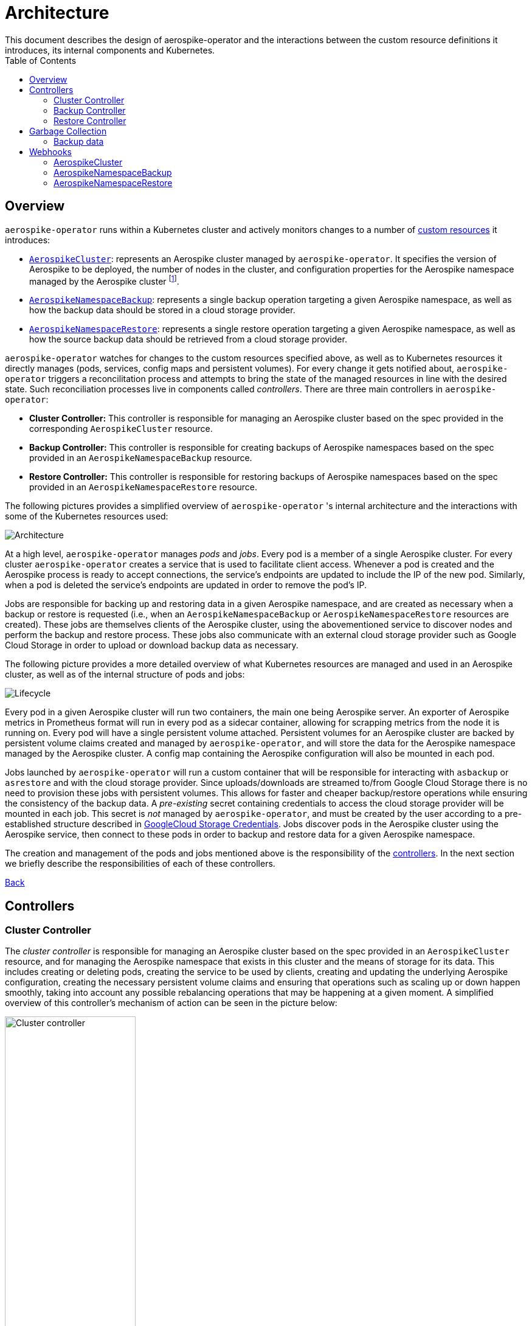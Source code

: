 [[toc]]
= Architecture
This document describes the design of aerospike-operator and the interactions between the custom resource definitions it introduces, its internal components and Kubernetes.
:icons: font
:toc:

== Overview

`aerospike-operator` runs within a Kubernetes cluster and actively monitors
changes to a number of
https://kubernetes.io/docs/concepts/api-extension/custom-resources/[custom resources]
it introduces:

[[custom-resource-definitions]]
* <<api-spec.adoc#aerospikecluster,`AerospikeCluster`>>: represents an Aerospike
cluster managed by `aerospike-operator`. It specifies the version of Aerospike
to be deployed, the number of nodes in the cluster, and configuration properties
for the Aerospike namespace managed by the Aerospike cluster
footnoteref:[single-namespace,The number of Aerospike namespaces per Aerospike cluster is currently limited to one].
* <<api-spec.adoc#aerospikenamespacebackup,`AerospikeNamespaceBackup`>>:
represents a single backup operation targeting a given Aerospike namespace, as
well as how the backup data should be stored in a cloud storage provider.
* <<api-spec.adoc#aerospikenamespacerestore,`AerospikeNamespaceRestore`>>:
represents a single restore operation targeting a given Aerospike namespace, as
well as how the source backup data should be retrieved from a cloud storage
provider.

`aerospike-operator` watches for changes to the custom resources specified
above, as well as to Kubernetes resources it directly manages (pods, services,
config maps and persistent volumes). For every change it gets notified about,
`aerospike-operator` triggers a reconcilitation process and attempts to bring
the state of the managed resources in line with the desired state. Such
reconciliation processes live in components called _controllers_. There are
three main controllers in `aerospike-operator`:

[[controllers]]
* *Cluster Controller:* This controller is responsible for managing an Aerospike
  cluster based on the spec provided in the corresponding `AerospikeCluster`
  resource.
* *Backup Controller:* This controller is responsible for creating backups of
  Aerospike namespaces based on the spec provided in an
  `AerospikeNamespaceBackup` resource.
* *Restore Controller:* This controller is responsible for restoring backups of
  Aerospike namespaces based on the spec provided in an
  `AerospikeNamespaceRestore` resource.

The following pictures provides a simplified overview of `aerospike-operator` 's
internal architecture and the interactions with some of the Kubernetes resources
used:

image::img/architecture.png["Architecture"]

At a high level, `aerospike-operator` manages _pods_ and _jobs_. Every pod is a
member of a single Aerospike cluster. For every cluster `aerospike-operator`
creates a service that is used to facilitate client access.
Whenever a pod is created and the Aerospike process is ready to accept
connections, the service's endpoints are updated to include the IP of the new
pod. Similarly, when a pod is deleted the service's endpoints are updated in
order to remove the pod's IP.

Jobs are responsible for backing up and restoring data in a given Aerospike namespace,
and are created as necessary when a backup or restore is requested (i.e., when an
`AerospikeNamespaceBackup` or `AerospikeNamespaceRestore` resources are
created). These jobs are themselves clients of the Aerospike cluster, using the
abovementioned service to discover nodes and perform the backup and restore
process. These jobs also communicate with an external cloud storage provider
such as Google Cloud Storage in order to upload or download backup data as
necessary.

The following picture provides a more detailed overview of what Kubernetes
resources are managed and used in an Aerospike cluster, as well as of the
internal structure of pods and jobs:

image::img/lifecycle.png["Lifecycle"]

Every pod in a given Aerospike cluster will run two containers, the main one
being Aerospike server. An exporter of Aerospike metrics in Prometheus format
will run in every pod as a sidecar container, allowing for scrapping metrics
from the node it is running on. Every pod will have a single persistent volume
attached. Persistent volumes for an Aerospike cluster are backed by persistent
volume claims created and managed by `aerospike-operator`, and will store the
data for the Aerospike namespace managed by the Aerospike cluster. A config map
containing the Aerospike configuration will also be mounted in each pod.

Jobs launched by `aerospike-operator` will run a custom container that will be
responsible for interacting with `asbackup` or `asrestore` and with the cloud
storage provider. Since uploads/downloads are streamed to/from Google Cloud
Storage there is no need to provision these jobs with persistent volumes. This
allows for faster and cheaper backup/restore operations while ensuring the
consistency of the backup data. A _pre-existing_ secret containing credentials
to access the cloud storage provider will be mounted in each job. This secret is
_not_ managed by `aerospike-operator`, and must be created by the user according
to a pre-established structure described in
<<../usage/20-backing-up-namespaces#aerospike-namespace-backup-secret,GoogleCloud Storage Credentials>>.
Jobs discover pods in the Aerospike cluster using the Aerospike service, then
connect to these pods in order to backup and restore data for a given Aerospike
namespace.

The creation and management of the pods and jobs mentioned above is the
responsibility of the <<controllers,controllers>>. In the next section we
briefly describe the responsibilities of each of these controllers.

<<toc,Back>>

== Controllers

=== Cluster Controller

The _cluster controller_ is responsible for managing an Aerospike cluster based
on the spec provided in an `AerospikeCluster` resource, and for managing the
Aerospike namespace that exists in this cluster and the means of storage for its
data. This includes creating or deleting pods, creating the service to be used
by clients, creating and updating the underlying Aerospike
configuration, creating the necessary persistent volume claims and ensuring that
operations such as scaling up or down happen smoothly, taking into account any
possible rebalancing operations that may be happening at a given moment. A
simplified overview of this controller's mechanism of action can be seen in the
picture below:

image::img/cluster-actions.png["Cluster controller",width=50%]

. When the controller starts, it registers the `AerospikeCluster` custom
resource definition within Kubernetes, and instructs Kubernetes to notify the
controller of any _create_ and _update_ and _delete_ operations performed in
`AerospikeCluster` resources.
. Whenever a given `AerospikeCluster` resource is created or updated, a
<<webhooks,validating admission webhook>> living within `aerospike-operator` is
called. The webhook analyses the object and decides if the operation should be
allowed or rejected. This allows for dynamic validation of a cluster's spec and
for providing immediate feedback about any validation errors.
. If the operation was allowed by the webhook, the controller gets notified
about the changes.
. The controller then analyzes and compares the current state of the resource
with the new desired state, taking the necessary actions in order to bring
current and desired states in sync. This means, for instance, creating pods
in a scale-up operation, deleting pods in a scale-down operation, creating the
necessary service and managing the persistent volumes claims that back the
persistent volumes where data will be stored.

It should be noted that the cluster controller also watches pods belonging to a
given Aerospike cluster. Whenever one of the pods gets terminated (e.g., due to
an accidental delete or a node crash), `aerospike-operator` will create a new
pod to replace it. The same happens with services, config maps and persistent
volume claims.

<<toc,Back>>

=== Backup Controller

The _backup controller_ is responsible for creating backups of a given Aerospike
namespace based on the spec provided in an `AerospikeNamespaceBackup` resource.
This includes creating a Kubernetes job for every backup operation and ensuring
this job completes successfully.

image::img/backup-actions.png["Backup controller",width=50%]

. When the controller starts, it registers the `AerospikeNamespaceBackup` custom
resource definition within Kubernetes, and instructs Kubernetes to notify the
controller of any _create_ operations performed in `AerospikeNamespaceBackup`
resources.
. Whenever a given `AerospikeNamespaceBackup` resource is created, the
controller gets notified of the change by Kubernetes.
. The controller then proceeds to launch a Kubernetes job that will be
responsible for backing-up data using `asbackup`. Backup data is streamed to
cloud storage as `asbackup` writes it.

NOTE: Backups are not deleted when the corresponding `AerospikeNamespaceBackup`
resource is deleted. This behaviour is intentional and helps preventing
accidental deletion of important backup data. For details on when backup data is
deleted please refer to
<<garbage-collection-backup-data,Garbage Collection>>.

<<toc,Back>>

=== Restore Controller

image::img/restore-actions.png["Restore Controller",width=50%]

. When the controller starts, it registers the `AerospikeNamespaceRestore`
custom resource definition within Kubernetes, and instructs Kubernetes to notify
the controller of any _create_ operations performed in
`AerospikeNamespaceRestore` resources.
. Whenever a given `AerospikeNamespaceRestore` resource is created, the
controller gets notified of the change by Kubernetes.
. The controller then proceeds to launch a Kubernetes job that will be
responsible for streaming the backup data and restoring it using `asrestore`.

<<toc,Back>>

== Garbage Collection

The lifecycle of most objects managed by `aerospike-operator` will be tied to
the lifecycle of the originating
<<custom-resource-definitions,custom resource>>. This will be achieved using
Kubernetes
https://kubernetes.io/docs/concepts/workloads/controllers/garbage-collection/#owners-and-dependents[owner references]
and will allow for the Kubernetes
https://kubernetes.io/docs/concepts/workloads/controllers/garbage-collection/#controlling-how-the-garbage-collector-deletes-dependents[garbage collector]
to garbage-collect most leftover resources (e.g., leftover pods when their
originating `AerospikeCluster` is deleted).

However, some resources will need to be garbage-collected in a custom fashion.
For these resources, a custom garbage collector will be implemented. The
garbage collector will run periodically and cleanup any leftover resources. The
period between successive runs of the garbage collector may be configured. The
resources targeted by the garbage collector and its behaviour with respect to
these resources are identified in the next sections.

[[garbage-collection-backup-data]]
=== Backup data

The `AerospikeNamespaceBackup` custom resource features a `ttl` field which
represents the retention period for the backup data in the cloud storage
provider. Since in most cloud storage providers the lifecycle of individuals is
managed by a bucket-level policy, this TTL will be enforced for individual
backups by the garbage collector. Every time the garbage collection process runs
it looks for completed backup jobs whose TTL has expired, and deletes the
associated backup data from the cloud storage provider.

<<toc,Back>>

[[webhooks]]
== Webhooks

While the format of a custom resource's fields can be validated statically using
an
https://kubernetes.io/docs/tasks/access-kubernetes-api/extend-api-custom-resource-definitions/#validation[OpenAPI v3 schema],
some more involved, dynamic validations may be required for some types of custom
resources. For example, it is a good idea to enforce that the replication factor
for a given Aerospike namespace is not larger than size of the cluster it belongs
to. In order to achieve this, `aerospike-operator` makes use of
https://kubernetes.io/docs/admin/extensible-admission-controllers/#admission-webhooks[validating admission webhooks]: HTTP callbacks that are called when a given object is acted
upon (e.g., created or updated). These callbacks may be used to either accept or
reject the action in a _synchronous_ fashion, hence providing immediate feedback
and a better user experience.

Validating admission webhooks may live either inside or outside a Kubernetes
cluster, and they must be registered using the Kubernetes API in order to be
called. In the case of `aerospike-operator`, introduced webhooks are exposed via
the application itself, and are registered when the application starts (unless
admission is explicitly disabled when starting the application, in which case no
registration happens). In order to properly register and expose these webhooks,
`aerospike-operator` creates a Kubernetes secret containing a self-signed TLS
certificate and a private key. It should be noted that these artifacts are
intended to be used by Kubernetes alone when calling the webhooks, and are not
required to be known by end-users of `aerospike-operator`.

=== AerospikeCluster

The `aerospikeclusters.aerospike.travelaudience.com` webhook is called whenever
a given `AerospikeCluster` resource is _created_ or _updated_. When any of these
operations is performed, the webhook enforces that the following rules are met
on the `AerospikeCluster` resource:

* The name of the `AerospikeCluster` resource does not exceed 61 characters;
* There is exactly one Aerospike namespace in the cluster;
* The name of the Aerospike namespace does not exceed 23 characters;
* The names of the `AerospikeCluster` resource and of the Kubernetes namespace
  it is being created in are such that
  `<pod-name>.<aerospike-cluster-name>.<kubernetes-namespace-name>` does not
  exceed 63 characters;
* The replication factor of the Aerospike namespace is less than or equal to
  the size of the cluster;
* The `.backupSpec` field, if specified, points to an existing and valid secret.

Additionally, and whenever an _update_ (but not _create_) operation is
performed, the webhook enforces that the following rules are met:

* The name of the Aerospike namespace hasn't been changed;
* The replication factor of the Aerospike namespace hasn't been changed;
* The storage spec of the Aerospike namespace hasn't been changed;

Finally, and for the special case of an _update_ operation that requests a
_version upgrade_, the webhook enforces that the following rules are met:

* The only change to the `.spec` field is `.spec.version`;
* The transition between the current version (i.e. `.status.version`) and the
  desired version (i.e. `.spec.version`) is valid and supported.

=== AerospikeNamespaceBackup

The `aerospikeclusters.aerospike.travelaudience.com` webhook is called whenever
a given `AerospikeNamespaceBackup` resource is _created_, and enforces that the
following rules are met on the `AerospikeNamespaceBackup` resource:

* The target Aerospike cluster and Aerospike namespace both exist;
* Either the current resource or the target Aerospike cluster contain a storage
  spec to be used when performing the backup;
* The secret pointed to by the abovementioned storage spec exists and is valid. 

=== AerospikeNamespaceRestore

The `aerospikeclusters.aerospike.travelaudience.com` webhook is called whenever
a given `AerospikeNamespaceRestore` resource is _created_, and enforces that the
following rules are met on the `AerospikeNamespaceRestore` resource:

* The target Aerospike cluster and Aerospike namespace both exist;
* Either the current resource or the target Aerospike cluster contain a storage
  spec to be used when performing the restore;
* The secret pointed to by the abovementioned storage spec exists and is valid. 
